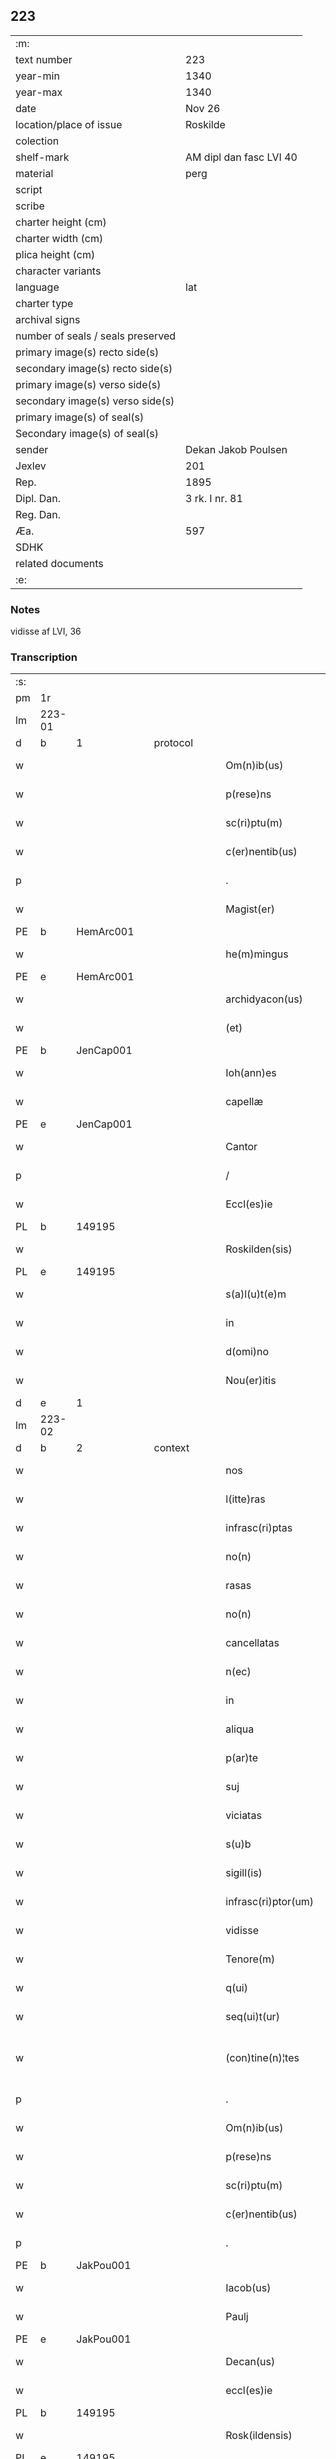 ** 223

| :m:                               |                         |
| text number                       | 223                     |
| year-min                          | 1340                    |
| year-max                          | 1340                    |
| date                              | Nov 26                  |
| location/place of issue           | Roskilde                |
| colection                         |                         |
| shelf-mark                        | AM dipl dan fasc LVI 40 |
| material                          | perg                    |
| script                            |                         |
| scribe                            |                         |
| charter height (cm)               |                         |
| charter width (cm)                |                         |
| plica height (cm)                 |                         |
| character variants                |                         |
| language                          | lat                     |
| charter type                      |                         |
| archival signs                    |                         |
| number of seals / seals preserved |                         |
| primary image(s) recto side(s)    |                         |
| secondary image(s) recto side(s)  |                         |
| primary image(s) verso side(s)    |                         |
| secondary image(s) verso side(s)  |                         |
| primary image(s) of seal(s)       |                         |
| Secondary image(s) of seal(s)     |                         |
| sender                            | Dekan Jakob Poulsen     |
| Jexlev                            | 201                     |
| Rep.                              | 1895                    |
| Dipl. Dan.                        | 3 rk. I nr. 81          |
| Reg. Dan.                         |                         |
| Æa.                               | 597                     |
| SDHK                              |                         |
| related documents                 |                         |
| :e:                               |                         |

*** Notes
vidisse af LVI, 36

*** Transcription
| :s: |        |   |   |   |   |                       |              |   |   |   |   |     |   |   |   |               |
| pm  | 1r     |   |   |   |   |                       |              |   |   |   |   |     |   |   |   |               |
| lm  | 223-01 |   |   |   |   |                       |              |   |   |   |   |     |   |   |   |               |
| d  | b      | 1  |   | protocol  |   |                       |              |   |   |   |   |     |   |   |   |               |
| w   |        |   |   |   |   | Om(n)ib(us)           | Om̅ıbꝫ        |   |   |   |   | lat |   |   |   |        223-01 |
| w   |        |   |   |   |   | p(rese)ns             | pn̅s          |   |   |   |   | lat |   |   |   |        223-01 |
| w   |        |   |   |   |   | sc(ri)ptu(m)          | ſcptu̅       |   |   |   |   | lat |   |   |   |        223-01 |
| w   |        |   |   |   |   | c(er)nentib(us)       | c͛nentıbꝫ     |   |   |   |   | lat |   |   |   |        223-01 |
| p   |        |   |   |   |   | .                     | .            |   |   |   |   | lat |   |   |   |        223-01 |
| w   |        |   |   |   |   | Magist(er)            | agıﬅ͛        |   |   |   |   | lat |   |   |   |        223-01 |
| PE  | b      | HemArc001  |   |   |   |                       |              |   |   |   |   |     |   |   |   |               |
| w   |        |   |   |   |   | he(m)mingus           | he̅míngus     |   |   |   |   | lat |   |   |   |        223-01 |
| PE  | e      | HemArc001  |   |   |   |                       |              |   |   |   |   |     |   |   |   |               |
| w   |        |   |   |   |   | archidyacon(us)       | rchıꝺyaconꝰ |   |   |   |   | lat |   |   |   |        223-01 |
| w   |        |   |   |   |   | (et)                  |             |   |   |   |   | lat |   |   |   |        223-01 |
| PE  | b      | JenCap001  |   |   |   |                       |              |   |   |   |   |     |   |   |   |               |
| w   |        |   |   |   |   | Ioh(ann)es            | Ioh̅es        |   |   |   |   | lat |   |   |   |        223-01 |
| w   |        |   |   |   |   | capellæ               | capellæ      |   |   |   |   | lat |   |   |   |        223-01 |
| PE  |  e     | JenCap001  |   |   |   |                       |              |   |   |   |   |     |   |   |   |               |
| w   |        |   |   |   |   | Cantor                | Cntoꝛ       |   |   |   |   | lat |   |   |   |        223-01 |
| p   |        |   |   |   |   | /                     | /            |   |   |   |   | lat |   |   |   |        223-01 |
| w   |        |   |   |   |   | Eccl(es)ie            | ccl̅ıe       |   |   |   |   | lat |   |   |   |        223-01 |
| PL  | b      |   149195|   |   |   |                       |              |   |   |   |   |     |   |   |   |               |
| w   |        |   |   |   |   | Roskilden(sis)        | Roſkılꝺe̅    |   |   |   |   | lat |   |   |   |        223-01 |
| PL  | e      |   149195|   |   |   |                       |              |   |   |   |   |     |   |   |   |               |
| w   |        |   |   |   |   | s(a)l(u)t(e)m         | sl̅t         |   |   |   |   | lat |   |   |   |        223-01 |
| w   |        |   |   |   |   | in                    | ın           |   |   |   |   | lat |   |   |   |        223-01 |
| w   |        |   |   |   |   | d(omi)no              | ꝺn̅o          |   |   |   |   | lat |   |   |   |        223-01 |
| w   |        |   |   |   |   | Nou(er)itis           | Nou͛ıtís      |   |   |   |   | lat |   |   |   |        223-01 |
| d  | e      | 1  |   |   |   |                       |              |   |   |   |   |     |   |   |   |               |
| lm  | 223-02 |   |   |   |   |                       |              |   |   |   |   |     |   |   |   |               |
| d  | b      | 2  |   | context  |   |                       |              |   |   |   |   |     |   |   |   |               |
| w   |        |   |   |   |   | nos                   | nos          |   |   |   |   | lat |   |   |   |        223-02 |
| w   |        |   |   |   |   | l(itte)ras            | lɼ̅as         |   |   |   |   | lat |   |   |   |        223-02 |
| w   |        |   |   |   |   | infrasc(ri)ptas       | ínfraſcptas |   |   |   |   | lat |   |   |   |        223-02 |
| w   |        |   |   |   |   | no(n)                 | no̅           |   |   |   |   | lat |   |   |   |        223-02 |
| w   |        |   |   |   |   | rasas                 | ɼaſas        |   |   |   |   | lat |   |   |   |        223-02 |
| w   |        |   |   |   |   | no(n)                 | no̅           |   |   |   |   | lat |   |   |   |        223-02 |
| w   |        |   |   |   |   | cancellatas           | cancelltas  |   |   |   |   | lat |   |   |   |        223-02 |
| w   |        |   |   |   |   | n(ec)                 | nͨ            |   |   |   |   | lat |   |   |   |        223-02 |
| w   |        |   |   |   |   | in                    | í           |   |   |   |   | lat |   |   |   |        223-02 |
| w   |        |   |   |   |   | aliqua                | lıqu       |   |   |   |   | lat |   |   |   |        223-02 |
| w   |        |   |   |   |   | p(ar)te               | p̲te          |   |   |   |   | lat |   |   |   |        223-02 |
| w   |        |   |   |   |   | suj                   | ſu          |   |   |   |   | lat |   |   |   |        223-02 |
| w   |        |   |   |   |   | viciatas              | ỽícíatas     |   |   |   |   | lat |   |   |   |        223-02 |
| w   |        |   |   |   |   | s(u)b                 | ſb           |   |   |   |   | lat |   |   |   |        223-02 |
| w   |        |   |   |   |   | sigill(is)            | ſígíll̅       |   |   |   |   | lat |   |   |   |        223-02 |
| w   |        |   |   |   |   | infrasc(ri)ptor(um)   | ínfraſcptoꝝ |   |   |   |   | lat |   |   |   |        223-02 |
| w   |        |   |   |   |   | vidisse               | ỽıꝺıſſe      |   |   |   |   | lat |   |   |   |        223-02 |
| w   |        |   |   |   |   | Tenore(m)             | ᴛenoꝛe̅       |   |   |   |   | lat |   |   |   |        223-02 |
| w   |        |   |   |   |   | q(ui)                 | q           |   |   |   |   | lat |   |   |   |        223-02 |
| w   |        |   |   |   |   | seq(ui)t(ur)          | ſeqt᷑        |   |   |   |   | lat |   |   |   |        223-02 |
| w   |        |   |   |   |   | (con)tine(n)¦tes      | ꝯtíne̅¦tes    |   |   |   |   | lat |   |   |   | 223-02—223-03 |
| p   |        |   |   |   |   | .                     | .            |   |   |   |   | lat |   |   |   |        223-03 |
| w   |        |   |   |   |   | Om(n)ib(us)           | Om̅ıbꝫ        |   |   |   |   | lat |   |   |   |        223-03 |
| w   |        |   |   |   |   | p(rese)ns             | pn̅s          |   |   |   |   | lat |   |   |   |        223-03 |
| w   |        |   |   |   |   | sc(ri)ptu(m)          | ſcptu̅       |   |   |   |   | lat |   |   |   |        223-03 |
| w   |        |   |   |   |   | c(er)nentib(us)       | c͛nentıbꝫ     |   |   |   |   | lat |   |   |   |        223-03 |
| p   |        |   |   |   |   | .                     | .            |   |   |   |   | lat |   |   |   |        223-03 |
| PE  | b      | JakPou001  |   |   |   |                       |              |   |   |   |   |     |   |   |   |               |
| w   |        |   |   |   |   | Iacob(us)             | Iacobꝫ       |   |   |   |   | lat |   |   |   |        223-03 |
| w   |        |   |   |   |   | Paulj                 | Paul        |   |   |   |   | lat |   |   |   |        223-03 |
| PE  | e      | JakPou001  |   |   |   |                       |              |   |   |   |   |     |   |   |   |               |
| w   |        |   |   |   |   | Decan(us)             | Decanꝰ       |   |   |   |   | lat |   |   |   |        223-03 |
| w   |        |   |   |   |   | eccl(es)ie            | eccl̅ıe       |   |   |   |   | lat |   |   |   |        223-03 |
| PL  | b      |   149195|   |   |   |                       |              |   |   |   |   |     |   |   |   |               |
| w   |        |   |   |   |   | Rosk(ildensis)        | Roſꝃ         |   |   |   |   | lat |   |   |   |        223-03 |
| PL  | e      |   149195|   |   |   |                       |              |   |   |   |   |     |   |   |   |               |
| w   |        |   |   |   |   | sal(u)t(e)m           | ſal̅t        |   |   |   |   | lat |   |   |   |        223-03 |
| w   |        |   |   |   |   | in                    | ín           |   |   |   |   | lat |   |   |   |        223-03 |
| w   |        |   |   |   |   | d(omi)no              | ꝺn̅o          |   |   |   |   | lat |   |   |   |        223-03 |
| p   |        |   |   |   |   | .                     | .            |   |   |   |   | lat |   |   |   |        223-03 |
| w   |        |   |   |   |   | notu(m)               | otu̅         |   |   |   |   | lat |   |   |   |        223-03 |
| w   |        |   |   |   |   | facim(us)             | facímꝰ       |   |   |   |   | lat |   |   |   |        223-03 |
| w   |        |   |   |   |   | vniu(er)sis           | ỽníu͛ſıs      |   |   |   |   | lat |   |   |   |        223-03 |
| w   |        |   |   |   |   | q(uod)                | ꝙ            |   |   |   |   | lat |   |   |   |        223-03 |
| w   |        |   |   |   |   | sub                   | ſub          |   |   |   |   | lat |   |   |   |        223-03 |
| w   |        |   |   |   |   | a(n)no                | a̅no          |   |   |   |   | lat |   |   |   |        223-03 |
| w   |        |   |   |   |   | d(omi)nj              | ꝺn̅          |   |   |   |   | lat |   |   |   |        223-03 |
| n   |        |   |   |   |   | mͦ                     | ͦ            |   |   |   |   | lat |   |   |   |        223-03 |
| p   |        |   |   |   |   | .                     | .            |   |   |   |   | lat |   |   |   |        223-03 |
| n   |        |   |   |   |   | CCCͦ                   | CCͦC          |   |   |   |   | lat |   |   |   |        223-03 |
| p   |        |   |   |   |   | .                     | .            |   |   |   |   | lat |   |   |   |        223-03 |
| lm  | 223-04 |   |   |   |   |                       |              |   |   |   |   |     |   |   |   |               |
| w   |        |   |   |   |   | q(ua)dragesimo        | qᷓꝺɼageſímo   |   |   |   |   | lat |   |   |   |        223-04 |
| p   |        |   |   |   |   | .                     | .            |   |   |   |   | lat |   |   |   |        223-04 |
| w   |        |   |   |   |   | die                   | ꝺıe          |   |   |   |   | lat |   |   |   |        223-04 |
| w   |        |   |   |   |   | b(ea)tj               | bt̅ȷ          |   |   |   |   | lat |   |   |   |        223-04 |
| w   |        |   |   |   |   | marcj                 | marc        |   |   |   |   | lat |   |   |   |        223-04 |
| w   |        |   |   |   |   | ewang(eliste)         | ewangꝭ       |   |   |   |   | lat |   |   |   |        223-04 |
| p   |        |   |   |   |   | .                     | .            |   |   |   |   | lat |   |   |   |        223-04 |
| w   |        |   |   |   |   | D(omi)na              | Dn̅a          |   |   |   |   | lat |   |   |   |        223-04 |
| PE  | b      | MagNie001  |   |   |   |                       |              |   |   |   |   |     |   |   |   |               |
| w   |        |   |   |   |   | margareta             | argaɼeta    |   |   |   |   | lat |   |   |   |        223-04 |
| w   |        |   |   |   |   | byorns                | byoꝛnſ       |   |   |   |   | lat |   |   |   |        223-04 |
| PE  | e      | MagNie001  |   |   |   |                       |              |   |   |   |   |     |   |   |   |               |
| p   |        |   |   |   |   | .                     | .            |   |   |   |   | lat |   |   |   |        223-04 |
| w   |        |   |   |   |   | filia                 | fılı        |   |   |   |   | lat |   |   |   |        223-04 |
| PE  | b      | NieHer001  |   |   |   |                       |              |   |   |   |   |     |   |   |   |               |
| w   |        |   |   |   |   | nicholaj              | níchola     |   |   |   |   | lat |   |   |   |        223-04 |
| w   |        |   |   |   |   | hermænss(un)          | hermænſ     |   |   |   |   | lat |   |   |   |        223-04 |
| PE  | e      | NieHer001  |   |   |   |                       |              |   |   |   |   |     |   |   |   |               |
| w   |        |   |   |   |   | in                    | ín           |   |   |   |   | lat |   |   |   |        223-04 |
| w   |        |   |   |   |   | l(e)c(t)o             | l̅co          |   |   |   |   | lat |   |   |   |        223-04 |
| w   |        |   |   |   |   | eg(ri)tudi(ni)s       | egtuꝺı̅s     |   |   |   |   | lat |   |   |   |        223-04 |
| PL  | b      |   149195|   |   |   |                       |              |   |   |   |   |     |   |   |   |               |
| w   |        |   |   |   |   | rosk(ildis)           | ʀoſꝃ         |   |   |   |   | lat |   |   |   |        223-04 |
| PL  | e      |   149195|   |   |   |                       |              |   |   |   |   |     |   |   |   |               |
| w   |        |   |   |   |   | (con)stituta          | ꝯﬅıtuta      |   |   |   |   | lat |   |   |   |        223-04 |
| w   |        |   |   |   |   | lic(et)               | lícꝫ         |   |   |   |   | lat |   |   |   |        223-04 |
| lm  | 223-05 |   |   |   |   |                       |              |   |   |   |   |     |   |   |   |               |
| w   |        |   |   |   |   | corpore               | coꝛpoꝛe      |   |   |   |   | lat |   |   |   |        223-05 |
| w   |        |   |   |   |   | debilis               | ꝺebılıs      |   |   |   |   | lat |   |   |   |        223-05 |
| w   |        |   |   |   |   | me(n)te               | me̅te         |   |   |   |   | lat |   |   |   |        223-05 |
| w   |        |   |   |   |   | t(ame)n               | t̅           |   |   |   |   | lat |   |   |   |        223-05 |
| w   |        |   |   |   |   | sana                  | ſan         |   |   |   |   | lat |   |   |   |        223-05 |
| p   |        |   |   |   |   | .                     | .            |   |   |   |   | lat |   |   |   |        223-05 |
| w   |        |   |   |   |   | Cora(m)               | Coꝛa̅         |   |   |   |   | lat |   |   |   |        223-05 |
| w   |        |   |   |   |   | officiali             | offıcılı    |   |   |   |   | lat |   |   |   |        223-05 |
| w   |        |   |   |   |   | n(ost)ro              | nɼ̅o          |   |   |   |   | lat |   |   |   |        223-05 |
| w   |        |   |   |   |   | D(omi)no              | Dn̅o          |   |   |   |   | lat |   |   |   |        223-05 |
| PE  | b      | LamOlu001  |   |   |   |                       |              |   |   |   |   |     |   |   |   |               |
| w   |        |   |   |   |   | lamberto              | lambeɼto     |   |   |   |   | lat |   |   |   |        223-05 |
| PE  | e      | LamOlu001  |   |   |   |                       |              |   |   |   |   |     |   |   |   |               |
| w   |        |   |   |   |   | (con)cano(n)ico       | ꝯcano̅íco     |   |   |   |   | lat |   |   |   |        223-05 |
| w   |        |   |   |   |   | n(ost)ro              | nɼ̅o          |   |   |   |   | lat |   |   |   |        223-05 |
| p   |        |   |   |   |   | .                     | .            |   |   |   |   | lat |   |   |   |        223-05 |
| w   |        |   |   |   |   | p(rese)nt(ibus)       | pn̅tꝭ         |   |   |   |   | lat |   |   |   |        223-05 |
| w   |        |   |   |   |   | ven(er)abilib(us)     | ỽen͛abılıbꝫ   |   |   |   |   | lat |   |   |   |        223-05 |
| w   |        |   |   |   |   | viris                 | ỽíɼıs        |   |   |   |   | lat |   |   |   |        223-05 |
| p   |        |   |   |   |   | /                     | /            |   |   |   |   | lat |   |   |   |        223-05 |
| w   |        |   |   |   |   | d(omi)nis             | ꝺn̅ís         |   |   |   |   | lat |   |   |   |        223-05 |
| PE  | b      | JenKra002  |   |   |   |                       |              |   |   |   |   |     |   |   |   |               |
| w   |        |   |   |   |   | Ioh(ann)e             | Ioh̅e         |   |   |   |   | lat |   |   |   |        223-05 |
| w   |        |   |   |   |   | kraak                 | kraak        |   |   |   |   | lat |   |   |   |        223-05 |
| PE  | e      | JenKra002  |   |   |   |                       |              |   |   |   |   |     |   |   |   |               |
| PE  | b      | NieJen004  |   |   |   |                       |              |   |   |   |   |     |   |   |   |               |
| w   |        |   |   |   |   | ni¦cholao             | í¦cholao    |   |   |   |   | lat |   |   |   | 223-05—223-06 |
| w   |        |   |   |   |   | iønæss(un)            | ıønæs       |   |   |   |   | lat |   |   |   |        223-06 |
| PE  | e      | NieJen004  |   |   |   |                       |              |   |   |   |   |     |   |   |   |               |
| w   |        |   |   |   |   | cano(n)ic(is)         | cano̅ıcꝭ      |   |   |   |   | lat |   |   |   |        223-06 |
| w   |        |   |   |   |   | (et)                  |             |   |   |   |   | lat |   |   |   |        223-06 |
| PE  | b      | AndNie002  |   |   |   |                       |              |   |   |   |   |     |   |   |   |               |
| w   |        |   |   |   |   | andrea                | nꝺɼe       |   |   |   |   | lat |   |   |   |        223-06 |
| PE  | e      | AndNie002  |   |   |   |                       |              |   |   |   |   |     |   |   |   |               |
| w   |        |   |   |   |   | sacrista              | ſacɼıﬅa      |   |   |   |   | lat |   |   |   |        223-06 |
| p   |        |   |   |   |   | /                     | /            |   |   |   |   | lat |   |   |   |        223-06 |
| w   |        |   |   |   |   | Eiusd(em)             | íuſ        |   |   |   |   | lat |   |   |   |        223-06 |
| w   |        |   |   |   |   | eccl(es)ie            | eccl̅ıe       |   |   |   |   | lat |   |   |   |        223-06 |
| w   |        |   |   |   |   | ac                    | c           |   |   |   |   | lat |   |   |   |        223-06 |
| w   |        |   |   |   |   | d(omi)no              | ꝺn̅o          |   |   |   |   | lat |   |   |   |        223-06 |
| PE  | b      | AssEsk001  |   |   |   |                       |              |   |   |   |   |     |   |   |   |               |
| w   |        |   |   |   |   | ascero                | ſcero       |   |   |   |   | lat |   |   |   |        223-06 |
| PE  | e      | AssEsk001  |   |   |   |                       |              |   |   |   |   |     |   |   |   |               |
| w   |        |   |   |   |   | de                    | ꝺe           |   |   |   |   | lat |   |   |   |        223-06 |
| PL  | b      |   3610|   |   |   |                       |              |   |   |   |   |     |   |   |   |               |
| w   |        |   |   |   |   | eskylshø              | eſkylſhø     |   |   |   |   | lat |   |   |   |        223-06 |
| PL  | e      |   3610|   |   |   |                       |              |   |   |   |   |     |   |   |   |               |
| w   |        |   |   |   |   | sac(er)dote           | ſac͛ꝺote      |   |   |   |   | lat |   |   |   |        223-06 |
| p   |        |   |   |   |   | /                     | /            |   |   |   |   | lat |   |   |   |        223-06 |
| w   |        |   |   |   |   | Virisq(ue)            | Víɼısqꝫ      |   |   |   |   | lat |   |   |   |        223-06 |
| w   |        |   |   |   |   | discretis             | ꝺıſcretıs    |   |   |   |   | lat |   |   |   |        223-06 |
| p   |        |   |   |   |   | .                     | .            |   |   |   |   | lat |   |   |   |        223-06 |
| w   |        |   |   |   |   | silic(et)             | ſılıcꝫ       |   |   |   |   | lat |   |   |   |        223-06 |
| PE  | b      | UngRol001  |   |   |   |                       |              |   |   |   |   |     |   |   |   |               |
| w   |        |   |   |   |   | vnge¦rolf             | vnge¦ɼolf    |   |   |   |   | lat |   |   |   | 223-06—223-07 |
| PE  | e      | UngRol001  |   |   |   |                       |              |   |   |   |   |     |   |   |   |               |
| p   |        |   |   |   |   | .                     | .            |   |   |   |   | lat |   |   |   |        223-07 |
| PE  | b      | HeiVes001  |   |   |   |                       |              |   |   |   |   |     |   |   |   |               |
| w   |        |   |   |   |   | heynone               | heynone      |   |   |   |   | lat |   |   |   |        223-07 |
| w   |        |   |   |   |   | wesby                 | weſbẏ        |   |   |   |   | lat |   |   |   |        223-07 |
| PE  | e      | HeiVes001  |   |   |   |                       |              |   |   |   |   |     |   |   |   |               |
| w   |        |   |   |   |   | (et)                  |             |   |   |   |   | lat |   |   |   |        223-07 |
| PE  | b      | GødSkr001  |   |   |   |                       |              |   |   |   |   |     |   |   |   |               |
| w   |        |   |   |   |   | gødichino             | gøꝺıchíno    |   |   |   |   | lat |   |   |   |        223-07 |
| w   |        |   |   |   |   | skøderæ               | ſkøꝺeɼæ      |   |   |   |   | lat |   |   |   |        223-07 |
| PE  | e      | GødSkr001  |   |   |   |                       |              |   |   |   |   |     |   |   |   |               |
| w   |        |   |   |   |   | Ciuib(us)             | Cíuíbꝫ       |   |   |   |   | lat |   |   |   |        223-07 |
| w   |        |   |   |   |   | ibid(em)              | ıbı         |   |   |   |   | lat |   |   |   |        223-07 |
| p   |        |   |   |   |   | /                     | /            |   |   |   |   | lat |   |   |   |        223-07 |
| w   |        |   |   |   |   | P(er)                 | P̲            |   |   |   |   | lat |   |   |   |        223-07 |
| w   |        |   |   |   |   | ip(s)am               | ıp̅a         |   |   |   |   | lat |   |   |   |        223-07 |
| w   |        |   |   |   |   | D(omi)nam             | Dn̅a         |   |   |   |   | lat |   |   |   |        223-07 |
| PE  | b      | MagNie001  |   |   |   |                       |              |   |   |   |   |     |   |   |   |               |
| w   |        |   |   |   |   | margaretam            | argaɼeta   |   |   |   |   | lat |   |   |   |        223-07 |
| PE  | e      | MagNie001  |   |   |   |                       |              |   |   |   |   |     |   |   |   |               |
| w   |        |   |   |   |   | specialit(er)         | ſpecılıt͛    |   |   |   |   | lat |   |   |   |        223-07 |
| w   |        |   |   |   |   | (con)uocatis          | ꝯuocatıs     |   |   |   |   | lat |   |   |   |        223-07 |
| p   |        |   |   |   |   | /                     | /            |   |   |   |   | lat |   |   |   |        223-07 |
| w   |        |   |   |   |   | co(n)tulit            | co̅tulıt      |   |   |   |   | lat |   |   |   |        223-07 |
| p   |        |   |   |   |   | /                     | /            |   |   |   |   | lat |   |   |   |        223-07 |
| w   |        |   |   |   |   | religios(is)          | ʀelıgío     |   |   |   |   | lat |   |   |   |        223-07 |
| lm  | 223-08 |   |   |   |   |                       |              |   |   |   |   |     |   |   |   |               |
| w   |        |   |   |   |   | d(omi)nabus           | ꝺn̅abus       |   |   |   |   | lat |   |   |   |        223-08 |
| p   |        |   |   |   |   | .                     | .            |   |   |   |   | lat |   |   |   |        223-08 |
| w   |        |   |   |   |   | sororib(us)           | ſoꝛoꝛıbꝫ     |   |   |   |   | lat |   |   |   |        223-08 |
| w   |        |   |   |   |   | s(an)c(t)e            | ſc̅e          |   |   |   |   | lat |   |   |   |        223-08 |
| w   |        |   |   |   |   | Clare                 | Clre        |   |   |   |   | lat |   |   |   |        223-08 |
| w   |        |   |   |   |   | Ciuitat(is)           | Cíuítat͛      |   |   |   |   | lat |   |   |   |        223-08 |
| w   |        |   |   |   |   | eiusd(em)             | eıuſ        |   |   |   |   | lat |   |   |   |        223-08 |
| p   |        |   |   |   |   | .                     | .            |   |   |   |   | lat |   |   |   |        223-08 |
| w   |        |   |   |   |   | vel                   | ỽel          |   |   |   |   | lat |   |   |   |        223-08 |
| w   |        |   |   |   |   | eor(um)               | eoꝝ          |   |   |   |   | lat |   |   |   |        223-08 |
| w   |        |   |   |   |   | p(ro)curatorj         | ꝓcuɼatoꝛ    |   |   |   |   | lat |   |   |   |        223-08 |
| p   |        |   |   |   |   | /                     | /            |   |   |   |   | lat |   |   |   |        223-08 |
| w   |        |   |   |   |   | Plena(m)              | Plena̅        |   |   |   |   | lat |   |   |   |        223-08 |
| w   |        |   |   |   |   | auctoritate(m)        | auoꝛítate̅   |   |   |   |   | lat |   |   |   |        223-08 |
| w   |        |   |   |   |   | (et)                  |             |   |   |   |   | lat |   |   |   |        223-08 |
| w   |        |   |   |   |   | liberam               | lıbera      |   |   |   |   | lat |   |   |   |        223-08 |
| w   |        |   |   |   |   | potestate(m)          | poteﬅate̅     |   |   |   |   | lat |   |   |   |        223-08 |
| p   |        |   |   |   |   | /                     | /            |   |   |   |   | lat |   |   |   |        223-08 |
| w   |        |   |   |   |   | curiam                | cuɼı       |   |   |   |   | lat |   |   |   |        223-08 |
| w   |        |   |   |   |   | suam                  | ſu         |   |   |   |   | lat |   |   |   |        223-08 |
| p   |        |   |   |   |   | /                     | /            |   |   |   |   | lat |   |   |   |        223-08 |
| w   |        |   |   |   |   | in                    | í           |   |   |   |   | lat |   |   |   |        223-08 |
| lm  | 223-09 |   |   |   |   |                       |              |   |   |   |   |     |   |   |   |               |
| PL  | b      |   127577|   |   |   |                       |              |   |   |   |   |     |   |   |   |               |
| w   |        |   |   |   |   | swau(er)sløuæ         | ſwau͛ſløuæ    |   |   |   |   | lat |   |   |   |        223-09 |
| PL  | e      |   127577|   |   |   |                       |              |   |   |   |   |     |   |   |   |               |
| p   |        |   |   |   |   | .                     | .            |   |   |   |   | lat |   |   |   |        223-09 |
| w   |        |   |   |   |   | q(uam)                | ꝙᷓ            |   |   |   |   | lat |   |   |   |        223-09 |
| w   |        |   |   |   |   | ip(s)a                | ıp̅a          |   |   |   |   | lat |   |   |   |        223-09 |
| w   |        |   |   |   |   | d(omi)no              | ꝺn̅o          |   |   |   |   | lat |   |   |   |        223-09 |
| PE  | b      | VilCan001  |   |   |   |                       |              |   |   |   |   |     |   |   |   |               |
| w   |        |   |   |   |   | villæ                 | ỽıllæ        |   |   |   |   | lat |   |   |   |        223-09 |
| PE  | e      | VilCan001  |   |   |   |                       |              |   |   |   |   |     |   |   |   |               |
| w   |        |   |   |   |   | (con)sobrino          | ꝯſobꝛíno     |   |   |   |   | lat |   |   |   |        223-09 |
| w   |        |   |   |   |   | suo                   | ſuo          |   |   |   |   | lat |   |   |   |        223-09 |
| p   |        |   |   |   |   | .                     | .            |   |   |   |   | lat |   |   |   |        223-09 |
| w   |        |   |   |   |   | dudu(m)               | ꝺuꝺu̅         |   |   |   |   | lat |   |   |   |        223-09 |
| w   |        |   |   |   |   | cano(n)ico            | cano̅ıco      |   |   |   |   | lat |   |   |   |        223-09 |
| PL  | b      |   131422|   |   |   |                       |              |   |   |   |   |     |   |   |   |               |
| w   |        |   |   |   |   | hafnen(si)            | hfne̅       |   |   |   |   | lat |   |   |   |        223-09 |
| PL  | e      |   131422|   |   |   |                       |              |   |   |   |   |     |   |   |   |               |
| w   |        |   |   |   |   | inpignerauit          | ínpígnerauít |   |   |   |   | lat |   |   |   |        223-09 |
| p   |        |   |   |   |   | /                     | /            |   |   |   |   | lat |   |   |   |        223-09 |
| w   |        |   |   |   |   | no(m)i(n)e            | no̅ıe         |   |   |   |   | lat |   |   |   |        223-09 |
| w   |        |   |   |   |   | suo                   | ſuo          |   |   |   |   | lat |   |   |   |        223-09 |
| w   |        |   |   |   |   | redimendj             | reꝺímenꝺ    |   |   |   |   | lat |   |   |   |        223-09 |
| p   |        |   |   |   |   | .                     | .            |   |   |   |   | lat |   |   |   |        223-09 |
| w   |        |   |   |   |   | ac                    | c           |   |   |   |   | lat |   |   |   |        223-09 |
| w   |        |   |   |   |   | p(ro)                 | ꝓ            |   |   |   |   | lat |   |   |   |        223-09 |
| w   |        |   |   |   |   | earu(m)               | eaɼu̅         |   |   |   |   | lat |   |   |   |        223-09 |
| w   |        |   |   |   |   | b(e)n(e)pla¦cito      | bn̅pla¦cíto   |   |   |   |   | lat |   |   |   | 223-09—223-10 |
| p   |        |   |   |   |   | .                     | .            |   |   |   |   | lat |   |   |   |        223-10 |
| w   |        |   |   |   |   | h(abe)ndj             | hn̅ꝺ         |   |   |   |   | lat |   |   |   |        223-10 |
| w   |        |   |   |   |   | (et)                  |             |   |   |   |   | lat |   |   |   |        223-10 |
| w   |        |   |   |   |   | disponendj            | ꝺıſponenꝺ   |   |   |   |   | lat |   |   |   |        223-10 |
| p   |        |   |   |   |   | .                     | .            |   |   |   |   | lat |   |   |   |        223-10 |
| w   |        |   |   |   |   | Don(ec)               | Donͨ          |   |   |   |   | lat |   |   |   |        223-10 |
| w   |        |   |   |   |   | p(er)                 | p̲            |   |   |   |   | lat |   |   |   |        223-10 |
| w   |        |   |   |   |   | ip(s)am               | ıp̅a         |   |   |   |   | lat |   |   |   |        223-10 |
| w   |        |   |   |   |   | d(omi)nam             | ꝺn̅a         |   |   |   |   | lat |   |   |   |        223-10 |
| p   |        |   |   |   |   | .                     | .            |   |   |   |   | lat |   |   |   |        223-10 |
| w   |        |   |   |   |   | vel                   | ỽel          |   |   |   |   | lat |   |   |   |        223-10 |
| w   |        |   |   |   |   | h(er)edes             | h͛eꝺes        |   |   |   |   | lat |   |   |   |        223-10 |
| w   |        |   |   |   |   | suos                  | ſuos         |   |   |   |   | lat |   |   |   |        223-10 |
| w   |        |   |   |   |   | leg(it)time           | legtíme     |   |   |   |   | lat |   |   |   |        223-10 |
| w   |        |   |   |   |   | redimat(ur)           | ɼeꝺímt᷑      |   |   |   |   | lat |   |   |   |        223-10 |
| p   |        |   |   |   |   | .                     | .            |   |   |   |   | lat |   |   |   |        223-10 |
| d  | e      | 2  |   |   |   |                       |              |   |   |   |   |     |   |   |   |               |
| d  | b      | 3  |   | eschatocol  |   |                       |              |   |   |   |   |     |   |   |   |               |
| w   |        |   |   |   |   | In                    | In           |   |   |   |   | lat |   |   |   |        223-10 |
| w   |        |   |   |   |   | cui(us)               | cuí         |   |   |   |   | lat |   |   |   |        223-10 |
| w   |        |   |   |   |   | rej                   | ʀe          |   |   |   |   | lat |   |   |   |        223-10 |
| w   |        |   |   |   |   | testi(m)o(n)i(u)m     | teﬅı̅oí      |   |   |   |   | lat |   |   |   |        223-10 |
| w   |        |   |   |   |   | sigillu(m)            | ſıgıllu̅      |   |   |   |   | lat |   |   |   |        223-10 |
| w   |        |   |   |   |   | n(ost)r(u)m           | nr̅          |   |   |   |   | lat |   |   |   |        223-10 |
| w   |        |   |   |   |   | vna                   | ỽn          |   |   |   |   | lat |   |   |   |        223-10 |
| w   |        |   |   |   |   | cu(m)                 | cu̅           |   |   |   |   | lat |   |   |   |        223-10 |
| lm  | 223-11 |   |   |   |   |                       |              |   |   |   |   |     |   |   |   |               |
| w   |        |   |   |   |   | sigill(is)            | ſıgıll̅       |   |   |   |   | lat |   |   |   |        223-11 |
| w   |        |   |   |   |   | inf(ra)sc(ri)ptor(um) | ínfſcptoꝝ  |   |   |   |   | lat |   |   |   |        223-11 |
| w   |        |   |   |   |   | vener(abilium)        | ỽene        |   |   |   |   | lat |   |   |   |        223-11 |
| w   |        |   |   |   |   | viror(um)             | ỽíroꝝ        |   |   |   |   | lat |   |   |   |        223-11 |
| w   |        |   |   |   |   | (et)                  |             |   |   |   |   | lat |   |   |   |        223-11 |
| w   |        |   |   |   |   | disc(re)tor(um)       | ꝺıſc͛toꝝ      |   |   |   |   | lat |   |   |   |        223-11 |
| w   |        |   |   |   |   | o(mn)i(u)m            | o̅í          |   |   |   |   | lat |   |   |   |        223-11 |
| p   |        |   |   |   |   | .                     | .            |   |   |   |   | lat |   |   |   |        223-11 |
| w   |        |   |   |   |   | p(rese)ntib(us)       | pn̅tıbꝫ       |   |   |   |   | lat |   |   |   |        223-11 |
| w   |        |   |   |   |   | est                   | eﬅ           |   |   |   |   | lat |   |   |   |        223-11 |
| w   |        |   |   |   |   | appensum              | aenſu      |   |   |   |   | lat |   |   |   |        223-11 |
| p   |        |   |   |   |   | .                     | .            |   |   |   |   | lat |   |   |   |        223-11 |
| w   |        |   |   |   |   | Datu(m)               | Datu̅         |   |   |   |   | lat |   |   |   |        223-11 |
| w   |        |   |   |   |   | anno                  | nno         |   |   |   |   | lat |   |   |   |        223-11 |
| w   |        |   |   |   |   | die                   | ꝺíe          |   |   |   |   | lat |   |   |   |        223-11 |
| w   |        |   |   |   |   | (et)                  |             |   |   |   |   | lat |   |   |   |        223-11 |
| w   |        |   |   |   |   | loco                  | loco         |   |   |   |   | lat |   |   |   |        223-11 |
| w   |        |   |   |   |   | pred(i)c(t)is         | pꝛeꝺc̅ıs      |   |   |   |   | lat |   |   |   |        223-11 |
| p   |        |   |   |   |   | /                     | /            |   |   |   |   | lat |   |   |   |        223-11 |
| w   |        |   |   |   |   | Sc(ri)ptu(m)          | Scptu̅       |   |   |   |   | lat |   |   |   |        223-11 |
| w   |        |   |   |   |   | n(ost)ris             | nɼ̅ıs         |   |   |   |   | lat |   |   |   |        223-11 |
| w   |        |   |   |   |   | sub                   | ſub          |   |   |   |   | lat |   |   |   |        223-11 |
| lm  | 223-12 |   |   |   |   |                       |              |   |   |   |   |     |   |   |   |               |
| w   |        |   |   |   |   | sigill(is)            | ſıgıll̅       |   |   |   |   | lat |   |   |   |        223-12 |
| w   |        |   |   |   |   | anno                  | nno         |   |   |   |   | lat |   |   |   |        223-12 |
| w   |        |   |   |   |   | Eod(em)               | o          |   |   |   |   | lat |   |   |   |        223-12 |
| w   |        |   |   |   |   | (et)                  |             |   |   |   |   | lat |   |   |   |        223-12 |
| w   |        |   |   |   |   | loco                  | loco         |   |   |   |   | lat |   |   |   |        223-12 |
| p   |        |   |   |   |   | .                     | .            |   |   |   |   | lat |   |   |   |        223-12 |
| w   |        |   |   |   |   | Jn                    | Jn           |   |   |   |   | lat |   |   |   |        223-12 |
| w   |        |   |   |   |   | c(ra)stino            | cᷓﬅíno        |   |   |   |   | lat |   |   |   |        223-12 |
| w   |        |   |   |   |   | b(ea)te               | bt̅e          |   |   |   |   | lat |   |   |   |        223-12 |
| w   |        |   |   |   |   | katerine              | kterıne     |   |   |   |   | lat |   |   |   |        223-12 |
| w   |        |   |   |   |   | v(ir)ginis            | ỽ͛gínís       |   |   |   |   | lat |   |   |   |        223-12 |
| w   |        |   |   |   |   | (et)                  |             |   |   |   |   | lat |   |   |   |        223-12 |
| w   |        |   |   |   |   | martir(is)            | martır͛       |   |   |   |   | lat |   |   |   |        223-12 |
| w   |        |   |   |   |   | gloriose              | gloꝛíoſe     |   |   |   |   | lat |   |   |   |        223-12 |
| d  | e      | 3  |   |   |   |                       |              |   |   |   |   |     |   |   |   |               |
| :e: |        |   |   |   |   |                       |              |   |   |   |   |     |   |   |   |               |